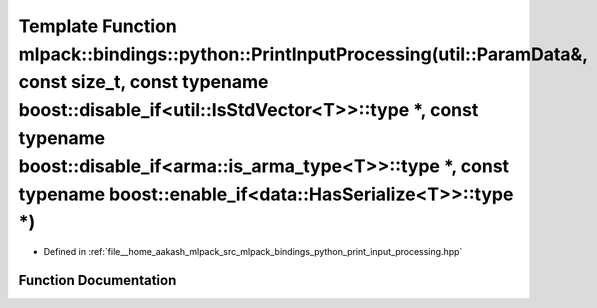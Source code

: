.. _exhale_function_namespacemlpack_1_1bindings_1_1python_1a6b8bcdebe252c46b6ee4131ea45465b8:

Template Function mlpack::bindings::python::PrintInputProcessing(util::ParamData&, const size_t, const typename boost::disable_if<util::IsStdVector<T>>::type \*, const typename boost::disable_if<arma::is_arma_type<T>>::type \*, const typename boost::enable_if<data::HasSerialize<T>>::type \*)
====================================================================================================================================================================================================================================================================================================

- Defined in :ref:`file__home_aakash_mlpack_src_mlpack_bindings_python_print_input_processing.hpp`


Function Documentation
----------------------


.. doxygenfunction:: mlpack::bindings::python::PrintInputProcessing(util::ParamData&, const size_t, const typename boost::disable_if<util::IsStdVector<T>>::type *, const typename boost::disable_if<arma::is_arma_type<T>>::type *, const typename boost::enable_if<data::HasSerialize<T>>::type *)
